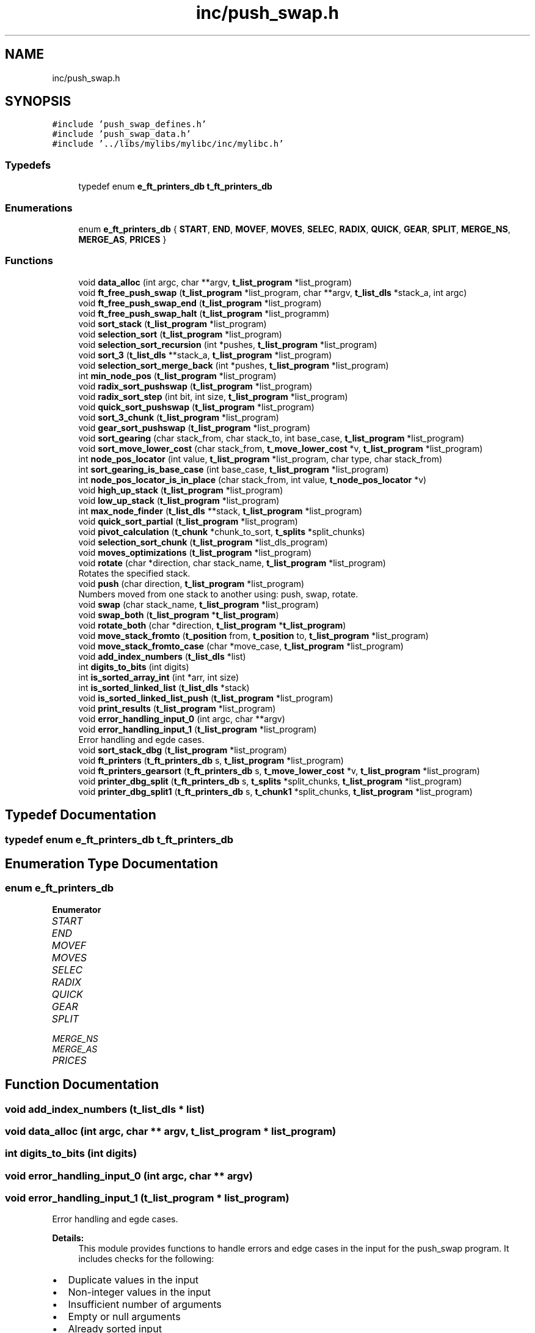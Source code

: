 .TH "inc/push_swap.h" 3 "Thu Mar 20 2025 16:00:59" "push_swap" \" -*- nroff -*-
.ad l
.nh
.SH NAME
inc/push_swap.h
.SH SYNOPSIS
.br
.PP
\fC#include 'push_swap_defines\&.h'\fP
.br
\fC#include 'push_swap_data\&.h'\fP
.br
\fC#include '\&.\&./libs/mylibs/mylibc/inc/mylibc\&.h'\fP
.br

.SS "Typedefs"

.in +1c
.ti -1c
.RI "typedef enum \fBe_ft_printers_db\fP \fBt_ft_printers_db\fP"
.br
.in -1c
.SS "Enumerations"

.in +1c
.ti -1c
.RI "enum \fBe_ft_printers_db\fP { \fBSTART\fP, \fBEND\fP, \fBMOVEF\fP, \fBMOVES\fP, \fBSELEC\fP, \fBRADIX\fP, \fBQUICK\fP, \fBGEAR\fP, \fBSPLIT\fP, \fBMERGE_NS\fP, \fBMERGE_AS\fP, \fBPRICES\fP }"
.br
.in -1c
.SS "Functions"

.in +1c
.ti -1c
.RI "void \fBdata_alloc\fP (int argc, char **argv, \fBt_list_program\fP *list_program)"
.br
.ti -1c
.RI "void \fBft_free_push_swap\fP (\fBt_list_program\fP *list_program, char **argv, \fBt_list_dls\fP *stack_a, int argc)"
.br
.ti -1c
.RI "void \fBft_free_push_swap_end\fP (\fBt_list_program\fP *list_program)"
.br
.ti -1c
.RI "void \fBft_free_push_swap_halt\fP (\fBt_list_program\fP *list_programm)"
.br
.ti -1c
.RI "void \fBsort_stack\fP (\fBt_list_program\fP *list_program)"
.br
.ti -1c
.RI "void \fBselection_sort\fP (\fBt_list_program\fP *list_program)"
.br
.ti -1c
.RI "void \fBselection_sort_recursion\fP (int *pushes, \fBt_list_program\fP *list_program)"
.br
.ti -1c
.RI "void \fBsort_3\fP (\fBt_list_dls\fP **stack_a, \fBt_list_program\fP *list_program)"
.br
.ti -1c
.RI "void \fBselection_sort_merge_back\fP (int *pushes, \fBt_list_program\fP *list_program)"
.br
.ti -1c
.RI "int \fBmin_node_pos\fP (\fBt_list_program\fP *list_program)"
.br
.ti -1c
.RI "void \fBradix_sort_pushswap\fP (\fBt_list_program\fP *list_program)"
.br
.ti -1c
.RI "void \fBradix_sort_step\fP (int bit, int size, \fBt_list_program\fP *list_program)"
.br
.ti -1c
.RI "void \fBquick_sort_pushswap\fP (\fBt_list_program\fP *list_program)"
.br
.ti -1c
.RI "void \fBsort_3_chunk\fP (\fBt_list_program\fP *list_program)"
.br
.ti -1c
.RI "void \fBgear_sort_pushswap\fP (\fBt_list_program\fP *list_program)"
.br
.ti -1c
.RI "void \fBsort_gearing\fP (char stack_from, char stack_to, int base_case, \fBt_list_program\fP *list_program)"
.br
.ti -1c
.RI "void \fBsort_move_lower_cost\fP (char stack_from, \fBt_move_lower_cost\fP *v, \fBt_list_program\fP *list_program)"
.br
.ti -1c
.RI "int \fBnode_pos_locator\fP (int value, \fBt_list_program\fP *list_program, char type, char stack_from)"
.br
.ti -1c
.RI "int \fBsort_gearing_is_base_case\fP (int base_case, \fBt_list_program\fP *list_program)"
.br
.ti -1c
.RI "int \fBnode_pos_locator_is_in_place\fP (char stack_from, int value, \fBt_node_pos_locator\fP *v)"
.br
.ti -1c
.RI "void \fBhigh_up_stack\fP (\fBt_list_program\fP *list_program)"
.br
.ti -1c
.RI "void \fBlow_up_stack\fP (\fBt_list_program\fP *list_program)"
.br
.ti -1c
.RI "int \fBmax_node_finder\fP (\fBt_list_dls\fP **stack, \fBt_list_program\fP *list_program)"
.br
.ti -1c
.RI "void \fBquick_sort_partial\fP (\fBt_list_program\fP *list_program)"
.br
.ti -1c
.RI "void \fBpivot_calculation\fP (\fBt_chunk\fP *chunk_to_sort, \fBt_splits\fP *split_chunks)"
.br
.ti -1c
.RI "void \fBselection_sort_chunk\fP (\fBt_list_program\fP *list_dls_program)"
.br
.ti -1c
.RI "void \fBmoves_optimizations\fP (\fBt_list_program\fP *list_program)"
.br
.ti -1c
.RI "void \fBrotate\fP (char *direction, char stack_name, \fBt_list_program\fP *list_program)"
.br
.RI "Rotates the specified stack\&. "
.ti -1c
.RI "void \fBpush\fP (char direction, \fBt_list_program\fP *list_program)"
.br
.RI "Numbers moved from one stack to another using: push, swap, rotate\&. "
.ti -1c
.RI "void \fBswap\fP (char stack_name, \fBt_list_program\fP *list_program)"
.br
.ti -1c
.RI "void \fBswap_both\fP (\fBt_list_program\fP *\fBt_list_program\fP)"
.br
.ti -1c
.RI "void \fBrotate_both\fP (char *direction, \fBt_list_program\fP *\fBt_list_program\fP)"
.br
.ti -1c
.RI "void \fBmove_stack_fromto\fP (\fBt_position\fP from, \fBt_position\fP to, \fBt_list_program\fP *list_program)"
.br
.ti -1c
.RI "void \fBmove_stack_fromto_case\fP (char *move_case, \fBt_list_program\fP *list_program)"
.br
.ti -1c
.RI "void \fBadd_index_numbers\fP (\fBt_list_dls\fP *list)"
.br
.ti -1c
.RI "int \fBdigits_to_bits\fP (int digits)"
.br
.ti -1c
.RI "int \fBis_sorted_array_int\fP (int *arr, int size)"
.br
.ti -1c
.RI "int \fBis_sorted_linked_list\fP (\fBt_list_dls\fP *stack)"
.br
.ti -1c
.RI "void \fBis_sorted_linked_list_push\fP (\fBt_list_program\fP *list_program)"
.br
.ti -1c
.RI "void \fBprint_results\fP (\fBt_list_program\fP *list_program)"
.br
.ti -1c
.RI "void \fBerror_handling_input_0\fP (int argc, char **argv)"
.br
.ti -1c
.RI "void \fBerror_handling_input_1\fP (\fBt_list_program\fP *list_program)"
.br
.RI "Error handling and egde cases\&. "
.ti -1c
.RI "void \fBsort_stack_dbg\fP (\fBt_list_program\fP *list_program)"
.br
.ti -1c
.RI "void \fBft_printers\fP (\fBt_ft_printers_db\fP s, \fBt_list_program\fP *list_program)"
.br
.ti -1c
.RI "void \fBft_printers_gearsort\fP (\fBt_ft_printers_db\fP s, \fBt_move_lower_cost\fP *v, \fBt_list_program\fP *list_program)"
.br
.ti -1c
.RI "void \fBprinter_dbg_split\fP (\fBt_ft_printers_db\fP s, \fBt_splits\fP *split_chunks, \fBt_list_program\fP *list_program)"
.br
.ti -1c
.RI "void \fBprinter_dbg_split1\fP (\fBt_ft_printers_db\fP s, \fBt_chunk1\fP *split_chunks, \fBt_list_program\fP *list_program)"
.br
.in -1c
.SH "Typedef Documentation"
.PP 
.SS "typedef enum \fBe_ft_printers_db\fP \fBt_ft_printers_db\fP"

.SH "Enumeration Type Documentation"
.PP 
.SS "enum \fBe_ft_printers_db\fP"

.PP
\fBEnumerator\fP
.in +1c
.TP
\fB\fISTART \fP\fP
.TP
\fB\fIEND \fP\fP
.TP
\fB\fIMOVEF \fP\fP
.TP
\fB\fIMOVES \fP\fP
.TP
\fB\fISELEC \fP\fP
.TP
\fB\fIRADIX \fP\fP
.TP
\fB\fIQUICK \fP\fP
.TP
\fB\fIGEAR \fP\fP
.TP
\fB\fISPLIT \fP\fP
.TP
\fB\fIMERGE_NS \fP\fP
.TP
\fB\fIMERGE_AS \fP\fP
.TP
\fB\fIPRICES \fP\fP
.SH "Function Documentation"
.PP 
.SS "void add_index_numbers (\fBt_list_dls\fP * list)"

.SS "void data_alloc (int argc, char ** argv, \fBt_list_program\fP * list_program)"

.SS "int digits_to_bits (int digits)"

.SS "void error_handling_input_0 (int argc, char ** argv)"

.SS "void error_handling_input_1 (\fBt_list_program\fP * list_program)"

.PP
Error handling and egde cases\&. 
.PP
\fBDetails:\fP
.RS 4
This module provides functions to handle errors and edge cases in the input for the push_swap program\&. It includes checks for the following:
.RE
.PP
.IP "\(bu" 2
Duplicate values in the input
.IP "\(bu" 2
Non-integer values in the input
.IP "\(bu" 2
Insufficient number of arguments
.IP "\(bu" 2
Empty or null arguments
.IP "\(bu" 2
Already sorted input
.IP "\(bu" 2
Single element input
.IP "\(bu" 2
Sorted linked list in stack_a
.IP "\(bu" 2
Non-empty stack_b
.PP
.PP
\fBFunctions:\fP
.RS 4

.IP "\(bu" 2
error_handling_input_1: for duplicates, non-integers, and sorted input\&.
.IP "\(bu" 2
error_handling_input_0: for the number of arguments and empty arguments\&.
.IP "\(bu" 2
is_sorted_linked_list_push: Checks if stack_a is sorted, if stack_b is empty, and handles memory release for termination\&. 
.PP
.RE
.PP

.SS "void ft_free_push_swap (\fBt_list_program\fP * list_program, char ** argv, \fBt_list_dls\fP * stack_a, int argc)"

.SS "void ft_free_push_swap_end (\fBt_list_program\fP * list_program)"

.SS "void ft_free_push_swap_halt (\fBt_list_program\fP * list_programm)"

.SS "void ft_printers (\fBt_ft_printers_db\fP s, \fBt_list_program\fP * list_program)"

.SS "void ft_printers_gearsort (\fBt_ft_printers_db\fP s, \fBt_move_lower_cost\fP * v, \fBt_list_program\fP * list_program)"

.SS "void gear_sort_pushswap (\fBt_list_program\fP * list_program)"

.SS "void high_up_stack (\fBt_list_program\fP * list_program)"

.SS "int is_sorted_array_int (int * arr, int size)"

.SS "int is_sorted_linked_list (\fBt_list_dls\fP * stack)"

.SS "void is_sorted_linked_list_push (\fBt_list_program\fP * list_program)"

.SS "void low_up_stack (\fBt_list_program\fP * list_program)"

.SS "int max_node_finder (\fBt_list_dls\fP ** stack, \fBt_list_program\fP * list_program)"

.SS "int min_node_pos (\fBt_list_program\fP * list_program)"

.SS "void move_stack_fromto (\fBt_position\fP from, \fBt_position\fP to, \fBt_list_program\fP * list_program)"

.SS "void move_stack_fromto_case (char * move_case, \fBt_list_program\fP * list_program)"

.SS "void moves_optimizations (\fBt_list_program\fP * list_program)"

.SS "int node_pos_locator (int value, \fBt_list_program\fP * list_program, char type, char stack_from)"

.SS "int node_pos_locator_is_in_place (char stack_from, int value, \fBt_node_pos_locator\fP * v)"

.SS "void pivot_calculation (\fBt_chunk\fP * chunk_to_sort, \fBt_splits\fP * split_chunks)"

.SS "void print_results (\fBt_list_program\fP * list_program)"

.SS "void printer_dbg_split (\fBt_ft_printers_db\fP s, \fBt_splits\fP * split_chunks, \fBt_list_program\fP * list_program)"

.SS "void printer_dbg_split1 (\fBt_ft_printers_db\fP s, \fBt_chunk1\fP * split_chunks, \fBt_list_program\fP * list_program)"

.SS "void push (char direction, \fBt_list_program\fP * list_program)"

.PP
Numbers moved from one stack to another using: push, swap, rotate\&. 
.PP
\fBDetails:\fP
.RS 4
This module provides functions to perform various stack operations for the push_swap program\&. It includes the following functionalities:
.RE
.PP
.IP "\(bu" 2
push(A to B or B to A),
.IP "\(bu" 2
swap(A or B or both),
.IP "\(bu" 2
rotate(Tail to head or Next to head, one stack or both at the same time )\&.
.IP "\(bu" 2
Handling edge cases such as empty stacks or stacks with a single element
.PP
.PP
\fBFunctions:\fP
.RS 4

.IP "\(bu" 2
void \fBpush(char direction, t_list_program *list_program)\fP: Moves the top element from one stack to another\&.
.IP "\(bu" 2
void \fBswap(char stack_name, t_list_program *list_program)\fP: Swaps the top two elements of a stack\&.
.IP "\(bu" 2
void \fBrotate(char *direction, char stack_name, t_list_program *list_program)\fP: Rotates a stack in both directions\&. 
.PP
.RE
.PP

.SS "void quick_sort_partial (\fBt_list_program\fP * list_program)"

.SS "void quick_sort_pushswap (\fBt_list_program\fP * list_program)"

.SS "void radix_sort_pushswap (\fBt_list_program\fP * list_program)"

.SS "void radix_sort_step (int bit, int size, \fBt_list_program\fP * list_program)"

.SS "void rotate (char * direction, char stack_name, \fBt_list_program\fP * list_program)"

.PP
Rotates the specified stack\&. 
.PP
\fBDetails:\fP
.RS 4

.IP "\(bu" 2
function rotates the given stack based on the provided direction\&.
.IP "\(bu" 2
The direction 'r' rotates the stack upward (counter-clockwise, head to tail)\&.
.IP "\(bu" 2
The direction 'rr' rotates the stack downward (clockwise, tail to head)\&.
.IP "\(bu" 2
The stack_name 'a' refers to stack_a and 'b' refers to stack_b\&.
.IP "\(bu" 2
If the specified stack is empty or contains only one element, no rotation is performed\&.
.PP
.RE
.PP
\fBUsage:\fP
.RS 4

.IP "\(bu" 2
\fBdirection\fP The rotation direction: 'r' or 'rr'\&.
.IP "\(bu" 2
\fBstack_name\fP The identifier for the stack: 'a' or 'b'\&.
.IP "\(bu" 2
\fBlist_program\fP Pointer to the structure containing the stacks\&.
.IP "\(bu" 2
\fBreturn\fP is void\&. 
.PP
.RE
.PP

.SS "void rotate_both (char * direction, \fBt_list_program\fP * t_list_program)"

.SS "void selection_sort (\fBt_list_program\fP * list_program)"

.SS "void selection_sort_chunk (\fBt_list_program\fP * list_dls_program)"

.SS "void selection_sort_merge_back (int * pushes, \fBt_list_program\fP * list_program)"

.SS "void selection_sort_recursion (int * pushes, \fBt_list_program\fP * list_program)"

.SS "void sort_3 (\fBt_list_dls\fP ** stack_a, \fBt_list_program\fP * list_program)"

.SS "void sort_3_chunk (\fBt_list_program\fP * list_program)"

.SS "void sort_gearing (char stack_from, char stack_to, int base_case, \fBt_list_program\fP * list_program)"

.SS "int sort_gearing_is_base_case (int base_case, \fBt_list_program\fP * list_program)"

.SS "void sort_move_lower_cost (char stack_from, \fBt_move_lower_cost\fP * v, \fBt_list_program\fP * list_program)"

.SS "void sort_stack (\fBt_list_program\fP * list_program)"

.SS "void sort_stack_dbg (\fBt_list_program\fP * list_program)"

.SS "void swap (char stack_name, \fBt_list_program\fP * list_program)"

.SS "void swap_both (\fBt_list_program\fP * t_list_program)"

.SH "Author"
.PP 
Generated automatically by Doxygen for push_swap from the source code\&.
